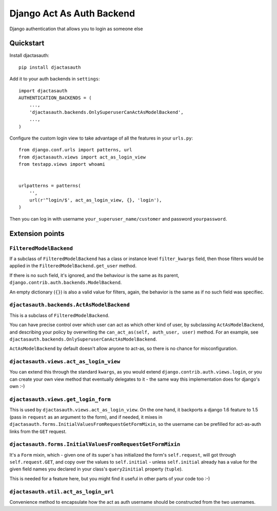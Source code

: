 =============================
Django Act As Auth Backend
=============================

Django authentication that allows you to login as someone else

Quickstart
----------

Install djactasauth::

    pip install djactasauth

Add it to your auth backends in ``settings``::

    import djactasauth
    AUTHENTICATION_BACKENDS = (
        ...,
        'djactasauth.backends.OnlySuperuserCanActAsModelBackend',
        ...,
    )

Configure the custom login view to take advantage of all the features
in your ``urls.py``::

    from django.conf.urls import patterns, url
    from djactasauth.views import act_as_login_view
    from testapp.views import whoami


    urlpatterns = patterns(
        '',
        url(r'^login/$', act_as_login_view, {}, 'login'),
    )


Then you can log in with username ``your_superuser_name/customer`` and password
``yourpassword``.


Extension points
----------------

``FilteredModelBackend``
........................

If a subclass of ``FilteredModelBackend`` has a class or instance level
``filter_kwargs`` field, then those filters would be applied in the
``FilteredModelBackend.get_user`` method.

If there is no such field, it's ignored, and the behaviour is the same
as its parent, ``django.contrib.auth.backends.ModelBackend``.

An empty dictionary (``{}``) is also a valid value for filters, again,
the behavior is the same as if no such field was specifiec.

``djactasauth.backends.ActAsModelBackend``
..........................................

This is a subclass of ``FilteredModelBackend``.

You can have precise control over which user can act as which other kind
of user, by subclassing ``ActAsModelBackend``, and describing your policy
by overwriting the ``can_act_as(self, auth_user, user)`` method. For an
example, see ``djactasauth.backends.OnlySuperuserCanActAsModelBackend``.


``ActAsModelBackend`` by default doesn't allow anyone to act-as, so there
is no chance for misconfiguration.

``djactasauth.views.act_as_login_view``
.......................................

You can extend this through the standard ``kwargs``, as you would extend
``django.contrib.auth.views.login``, or you can create your own view
method that eventually delegates to it - the same way this implementation
does for django's own :-)

``djactasauth.views.get_login_form``
.....................................

This is used by ``djactasauth.views.act_as_login_view``. On the one hand,
it backports a django 1.6 feature to 1.5 (pass in ``request`` as an argument
to the form), and if needed, it mixes in
``djactasauth.forms.InitialValuesFromRequestGetFormMixin``, so the username
can be prefilled for act-as-auth links from the ``GET`` request.

``djactasauth.forms.InitialValuesFromRequestGetFormMixin``
..........................................................

It's a ``Form`` mixin, which - given one of its super`s has initialized
the form's ``self.request``, will got through ``self.request.GET``, and
copy over the values to ``self.initial`` - unless ``self.initial`` already
has a value for the given field names you declared in your class's 
``query2initial`` property (``tuple``).

This is needed for a feature here, but you might find it useful in other
parts of your code too :-)

``djactasauth.util.act_as_login_url``
.....................................

Convenience method to encapsulate how the act as auth username should be
constructed from the two usernames.
